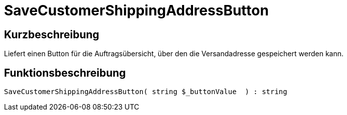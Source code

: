= SaveCustomerShippingAddressButton
:lang: de
// include::{includedir}/_header.adoc[]
:keywords: SaveCustomerShippingAddressButton
:position: 568

//  auto generated content Thu, 06 Jul 2017 00:06:24 +0200
== Kurzbeschreibung

Liefert einen Button für die Auftragsübersicht, über den die Versandadresse gespeichert werden kann.

== Funktionsbeschreibung

[source,plenty]
----

SaveCustomerShippingAddressButton( string $_buttonValue  ) : string

----

